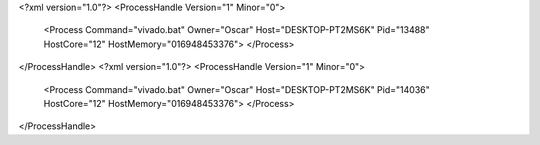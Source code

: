 <?xml version="1.0"?>
<ProcessHandle Version="1" Minor="0">
    <Process Command="vivado.bat" Owner="Oscar" Host="DESKTOP-PT2MS6K" Pid="13488" HostCore="12" HostMemory="016948453376">
    </Process>
</ProcessHandle>
<?xml version="1.0"?>
<ProcessHandle Version="1" Minor="0">
    <Process Command="vivado.bat" Owner="Oscar" Host="DESKTOP-PT2MS6K" Pid="14036" HostCore="12" HostMemory="016948453376">
    </Process>
</ProcessHandle>
